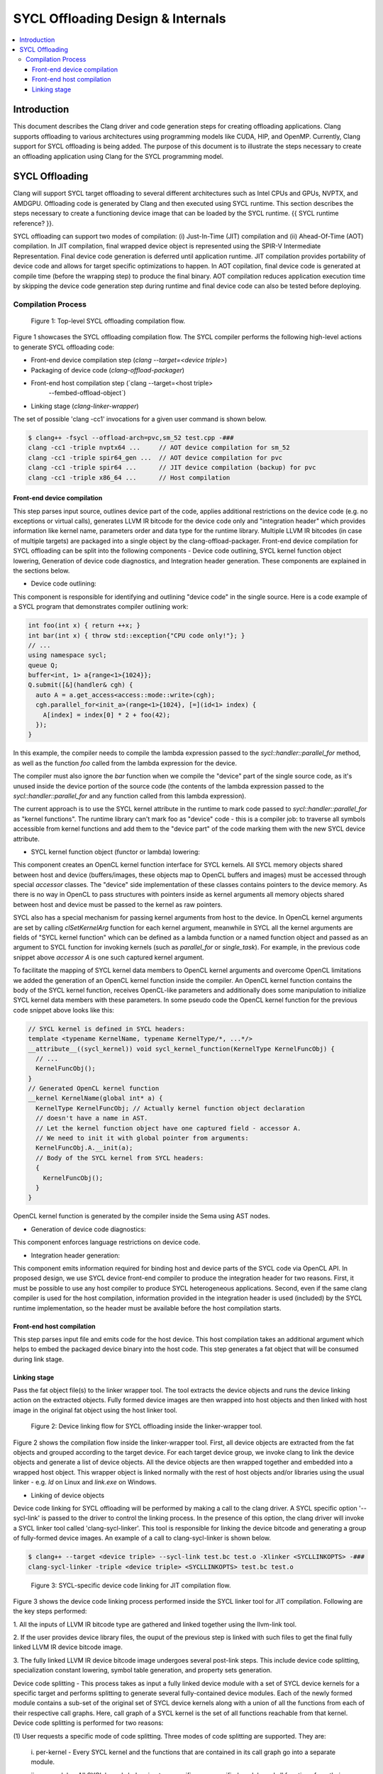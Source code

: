 =============================
SYCL Offloading Design & Internals
=============================

.. contents::
   :local:

Introduction
============

This document describes the Clang driver and code generation steps for creating
offloading applications. Clang supports offloading to various architectures
using programming models like CUDA, HIP, and OpenMP. Currently, Clang support
for SYCL offloading is being added. The purpose of this document is to
illustrate the steps necessary to create an offloading application using Clang
for the SYCL programming model.

SYCL Offloading
=================

Clang will support SYCL target offloading to several different architectures
such as Intel CPUs and GPUs, NVPTX, and AMDGPU. Offloading code is generated by
Clang and then executed using SYCL runtime. This section describes the steps
necessary to create a functioning device image that can be loaded by the SYCL
runtime. {{ SYCL runtime reference? }}.

SYCL offloading can support two modes of compilation: (i) Just-In-Time (JIT)
compilation and (ii) Ahead-Of-Time (AOT) compilation. In JIT compilation, final
wrapped device object is represented using the SPIR-V Intermediate
Representation. Final device code generation is deferred until application
runtime. JIT compilation provides portability of device code and allows for
target specific optimizations to happen. In AOT copilation, final device code is
generated at compile time (before the wrapping step) to produce the final
binary. AOT compilation reduces application execution time by skipping the
device code generation step during runtime and final device code can also be
tested before deploying.

Compilation Process
^^^^^^^^^^^^^^^^^^^

.. figure:: toplevel.png
   
   Figure 1: Top-level SYCL offloading compilation flow.

Figure 1 showcases the SYCL offloading compilation flow. The SYCL compiler
performs the following high-level actions to generate SYCL offloading code:

- Front-end device compilation step (`clang --target=<device triple>`)
- Packaging of device code (`clang-offload-packager`)
- Front-end host compilation step (`clang --target=<host triple>
                                      --fembed-offload-object`)
- Linking stage (`clang-linker-wrapper`)

The set of possible 'clang -cc1' invocations for a given user command is shown
below. 

.. code-block:: console

  $ clang++ -fsycl --offload-arch=pvc,sm_52 test.cpp -###
  clang -cc1 -triple nvptx64 ...     // AOT device compilation for sm_52
  clang -cc1 -triple spir64_gen ...  // AOT device compilation for pvc
  clang -cc1 -triple spir64 ...      // JIT device compilation (backup) for pvc
  clang -cc1 -triple x86_64 ...      // Host compilation

Front-end device compilation
----------------------------
This step parses input source, outlines device part of the code, applies
additional restrictions on the device code (e.g. no exceptions or virtual
calls), generates LLVM IR bitcode for the device code only and "integration
header" which provides information like kernel name, parameters order and data
type for the runtime library. Multiple LLVM IR bitcodes (in case of multiple
targets) are packaged into a single object by the clang-offload-packager.
Front-end device compilation for SYCL offloading can be split into the following
components - Device code outlining, SYCL kernel function object lowering,
Generation of device code diagnostics, and Integration header generation. These
components are explained in the sections below.

* Device code outlining:
This component is responsible for identifying and outlining "device code" in the
single source.
Here is a code example of a SYCL program that demonstrates compiler outlining
work:

.. code-block:: c++

  int foo(int x) { return ++x; }
  int bar(int x) { throw std::exception{"CPU code only!"}; }
  // ...
  using namespace sycl;
  queue Q;
  buffer<int, 1> a{range<1>{1024}};
  Q.submit([&](handler& cgh) {
    auto A = a.get_access<access::mode::write>(cgh);
    cgh.parallel_for<init_a>(range<1>{1024}, [=](id<1> index) {
      A[index] = index[0] * 2 + foo(42);
    });
  }

In this example, the compiler needs to compile the lambda expression passed
to the `sycl::handler::parallel_for` method, as well as the function `foo`
called from the lambda expression for the device.

The compiler must also ignore the `bar` function when we compile the
"device" part of the single source code, as it's unused inside the device
portion of the source code (the contents of the lambda expression passed to the
`sycl::handler::parallel_for` and any function called from this lambda
expression).

The current approach is to use the SYCL kernel attribute in the runtime to
mark code passed to `sycl::handler::parallel_for` as "kernel functions".
The runtime library can't mark foo as "device" code - this is a compiler
job: to traverse all symbols accessible from kernel functions and add them to
the "device part" of the code marking them with the new SYCL device attribute.

* SYCL kernel function object (functor or lambda) lowering:
This component creates an OpenCL kernel function interface for SYCL kernels.
All SYCL memory objects shared between host and device (buffers/images,
these objects map to OpenCL buffers and images) must be accessed through special
`accessor` classes. The "device" side implementation of these classes contains
pointers to the device memory. As there is no way in OpenCL to pass structures
with pointers inside as kernel arguments all memory objects shared between host
and device must be passed to the kernel as raw pointers.

SYCL also has a special mechanism for passing kernel arguments from host to
the device. In OpenCL kernel arguments are set by calling `clSetKernelArg`
function for each kernel argument, meanwhile in SYCL all the kernel arguments
are fields of "SYCL kernel function" which can be defined as a lambda function
or a named function object and passed as an argument to SYCL function for
invoking kernels (such as `parallel_for` or `single_task`). For example, in the
previous code snippet above `accessor` `A` is one such captured kernel argument.

To facilitate the mapping of SYCL kernel data members to OpenCL
kernel arguments and overcome OpenCL limitations we added the generation of an
OpenCL kernel function inside the compiler. An OpenCL kernel function contains
the body of the SYCL kernel function, receives OpenCL-like parameters and
additionally does some manipulation to initialize SYCL kernel data members
with these parameters. In some pseudo code the OpenCL kernel function for the
previous code snippet above looks like this:

.. code-block:: c++

  // SYCL kernel is defined in SYCL headers:
  template <typename KernelName, typename KernelType/*, ...*/>
  __attribute__((sycl_kernel)) void sycl_kernel_function(KernelType KernelFuncObj) {
    // ...
    KernelFuncObj();
  }
  // Generated OpenCL kernel function
  __kernel KernelName(global int* a) {
    KernelType KernelFuncObj; // Actually kernel function object declaration
    // doesn't have a name in AST.
    // Let the kernel function object have one captured field - accessor A.
    // We need to init it with global pointer from arguments:
    KernelFuncObj.A.__init(a);
    // Body of the SYCL kernel from SYCL headers:
    {
      KernelFuncObj();
    }
  }

OpenCL kernel function is generated by the compiler inside the Sema using AST
nodes.

* Generation of device code diagnostics:
This component enforces language restrictions on device code.

* Integration header generation:
This component emits information required for binding host and device parts of
the SYCL code via OpenCL API. In proposed design, we use SYCL device front-end
compiler to produce the integration header for two reasons. First, it must be
possible to use any host compiler to produce SYCL heterogeneous applications.
Second, even if the same clang compiler is used for the host compilation,
information provided in the integration header is used (included) by the SYCL
runtime implementation, so the header must be available before the host
compilation starts.

Front-end host compilation
--------------------------
This step parses input file and emits code for the host device. This host
compilation takes an additional argument which helps to embed the packaged
device binary into the host code. This step generates a fat object that will be
consumed during link stage.

Linking stage
-------------
Pass the fat object file(s) to the linker wrapper tool. The tool extracts the
device objects and runs the device linking action on the extracted objects.
Fully formed device images are then wrapped into host objects and then linked
with host image in the original fat object using the host linker tool.

.. figure:: linker_wrapper.png
   
   Figure 2: Device linking flow for SYCL offloading inside the linker-wrapper tool.

Figure 2 shows the compilation flow inside the linker-wrapper tool. First, all
device objects are extracted from the fat objects and grouped according to the
target device. For each target device group, we invoke clang to link the device
objects and generate a list of device objects. All the device objects are then
wrapped together and embedded into a wrapped host object. This wrapper object is
linked normally with the rest of host objects and/or libraries using the usual
linker - e.g. `ld` on Linux and `link.exe` on Windows.

* Linking of device objects

Device code linking for SYCL offloading will be performed by making a call to
the clang driver. A SYCL specific option '--sycl-link' is passed to the driver
to control the linking process. In the presence of this option, the clang driver
will invoke a SYCL linker tool called 'clang-sycl-linker'. This tool is
responsible for linking the device bitcode and generating a group of
fully-formed device images. An example of a call to clang-sycl-linker is shown
below.

.. code-block:: console

  $ clang++ --target <device triple> --sycl-link test.bc test.o -Xlinker <SYCLLINKOPTS> -###
  clang-sycl-linker -triple <device triple> <SYCLLINKOPTS> test.bc test.o

.. figure:: sycl_linker.png  
   
   Figure 3: SYCL-specific device code linking for JIT compilation flow.

Figure 3 shows the device code linking process performed inside the SYCL linker
tool for JIT compilation. Following are the key steps performed:

1. All the inputs of LLVM IR bitcode type are gathered and linked together using
the llvm-link tool.

2. If the user provides device library files, the ouput of the previous step is
linked with such files to get the final fully linked LLVM IR device bitcode
image.

3. The fully linked LLVM IR device bitcode image undergoes several post-link
steps. This include device code splitting, specialization constant lowering,
symbol table generation, and property sets generation.

Device code splitting - This process takes as input a fully linked device module
with a set of SYCL device kernels for a specific target and performs splitting
to generate several fully-contained device modules. Each of the newly formed
module contains a sub-set of the original set of SYCL device kernels along with
a union of all the functions from each of their respective call graphs. Here,
call graph of a SYCL kernel is the set of all functions reachable from that
kernel.
Device code splitting is performed for two reasons:

(1) User requests a specific mode of code splitting. Three modes of code
splitting are supported. They are:

  i. per-kernel - Every SYCL kernel and the functions that are contained in its 
  call graph go into a separate module.

  ii. per-module - All SYCL kernels belonging to a specific user-specified
  module and all functions from their respective call graphs go into a separate
  module.

  iii. auto - per-kernel or per-module option is selected based on some
  heuristics.

(2) SYCL kernels can be specialized for different devices. For example, kernels
that use 64-bit floating point (FP64) operations can be executed only on devices
that support such operations. Hence, it is required that all kernels that
require FP64 support be grouped separately from kernels that do not require FP64
support. A point to note: A SYCL kernel is said to require FP64 support if the
kernel itself or any funtion in its call graph uses FP64 operations. Figure 6
showcases this device code split.

.. figure:: code_split.png
   
   Figure 6: An example of device code splitting for SYCL offloading.

Specialization constant lowering - Specialization constants are implemented in
accordance with how they are defined by SYCL 2020 specification. Here are links
to `sycl-registry https://www.khronos.org/registry/SYCL/`_ and
`sycl-2020-spec https://www.khronos.org/registry/SYCL/specs/sycl-2020/html/sycl-2020.html`_.

Specialization constants represent constants whose values can be set dynamically
during execution of the SYCL application. The values of these constants are
fixed when a SYCL kernel function is invoked, and they do not change during the
execution of the kernel. However, the application is able to set a new value for
a specialization constants each time a kernel is invoked, so the values can be
tuned differently for each invocation. An example usage of specialization
constant is shown below:

.. code-block:: c++
  #include <sycl/sycl.hpp>
  using namespace sycl;

  using coeff_t = std::array<std::array<float, 3>, 3>;

  // Read coefficients from somewhere.
  coeff_t get_coefficients();

  // Identify the specialization constant.
  constexpr specialization_id<coeff_t> coeff_id;

  void do_conv(buffer<float, 2> in, buffer<float, 2> out) {
    queue myQueue;

    myQueue.submit([&](handler &cgh) {
      accessor in_acc { in, cgh, read_only };
      accessor out_acc { out, cgh, write_only };

      // Set the coefficient of the convolution as constant.
      // This will build a specific kernel the coefficient available as literals.
      cgh.set_specialization_constant<coeff_id>(get_coefficients());

      cgh.parallel_for<class Convolution>(
          in.get_range(), [=](item<2> item_id, kernel_handler h) {
            float acc = 0;
            coeff_t coeff = h.get_specialization_constant<coeff_id>();
            for (int i = -1; i <= 1; i++) {
              if (item_id[0] + i < 0 || item_id[0] + i >= in_acc.get_range()[0])
                continue;
              for (int j = -1; j <= 1; j++) {
                if (item_id[1] + j < 0 || item_id[1] + j >= in_acc.get_range()[1])
                  continue;
                // The underlying JIT can see all the values of the array returned
                // by coeff.get().
                acc += coeff[i + 1][j + 1] *
                      in_acc[item_id[0] + i][item_id[1] + j];
              }
            }
            out_acc[item_id] = acc;
          });
    });

    myQueue.wait();
  }

Symbol table generation -

Property Set generation - 

* Generation of wrapped object


